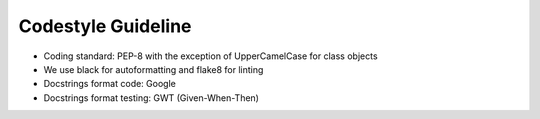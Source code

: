 ..  venco.py introdcution file created on September 15, 2020
    Licensed under CC BY 4.0: https://creativecommons.org/licenses/by/4.0/deed.en

.. _codestyle:

Codestyle Guideline
===================================

- Coding standard: PEP-8 with the exception of UpperCamelCase for class objects
- We use black for autoformatting and flake8 for linting
- Docstrings format code: Google
- Docstrings format testing: GWT (Given-When-Then)
